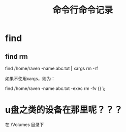 #+TITLE: 命令行命令记录


* find

** find rm

   find /home/raven -name abc.txt | xargs rm -rf

   如果不使用xargs，则为：

   find /home/raven -name abc.txt -exec rm -fv {} \;


* u盘之类的设备在那里呢？？？
在 /Volumes 目录下
